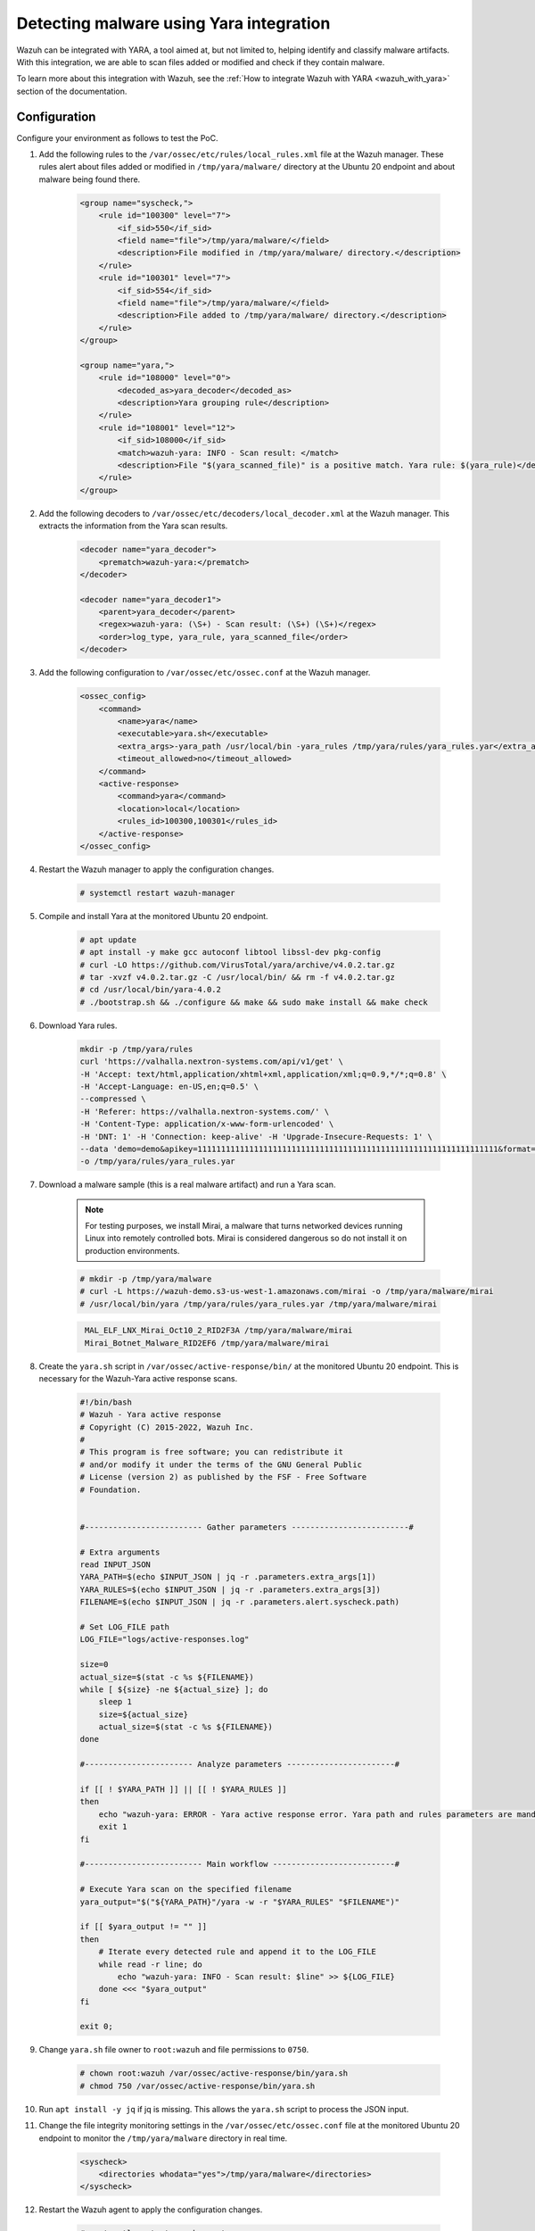 .. meta::
  :description: Wazuh can be integrated with YARA to scan files that have been added or modified, and also check if they contain malware. Learn more about this in this PoC.

.. _poc_detect_yara:

Detecting malware using Yara integration
========================================

Wazuh can be integrated with YARA, a tool aimed at, but not limited to, helping identify and classify malware artifacts. With this integration, we are able to scan files added or modified and check if they contain malware.

To learn more about this integration with Wazuh, see the :ref:`How to integrate Wazuh with YARA <wazuh_with_yara>` section of the documentation.


Configuration
-------------

Configure your environment as follows to test the PoC.

#. Add the following rules to the ``/var/ossec/etc/rules/local_rules.xml`` file at the Wazuh manager. These rules alert about files added or modified in ``/tmp/yara/malware/`` directory at the Ubuntu 20 endpoint and about malware being found there.

    .. code-block:: XML

        <group name="syscheck,">
            <rule id="100300" level="7">
                <if_sid>550</if_sid>
                <field name="file">/tmp/yara/malware/</field>
                <description>File modified in /tmp/yara/malware/ directory.</description>
            </rule>
            <rule id="100301" level="7">
                <if_sid>554</if_sid>
                <field name="file">/tmp/yara/malware/</field>
                <description>File added to /tmp/yara/malware/ directory.</description>
            </rule>
        </group>

        <group name="yara,">
            <rule id="108000" level="0">
                <decoded_as>yara_decoder</decoded_as>
                <description>Yara grouping rule</description>
            </rule>
            <rule id="108001" level="12">
                <if_sid>108000</if_sid>
                <match>wazuh-yara: INFO - Scan result: </match>
                <description>File "$(yara_scanned_file)" is a positive match. Yara rule: $(yara_rule)</description>
            </rule>
        </group>


#. Add the following decoders to ``/var/ossec/etc/decoders/local_decoder.xml`` at the Wazuh manager. This extracts the information from the Yara scan results.

    .. code-block:: XML

        <decoder name="yara_decoder">
            <prematch>wazuh-yara:</prematch>
        </decoder>

        <decoder name="yara_decoder1">
            <parent>yara_decoder</parent>
            <regex>wazuh-yara: (\S+) - Scan result: (\S+) (\S+)</regex>
            <order>log_type, yara_rule, yara_scanned_file</order>
        </decoder>

#. Add the following configuration to ``/var/ossec/etc/ossec.conf`` at the Wazuh manager.

    .. code-block:: XML

        <ossec_config>
            <command>
                <name>yara</name>
                <executable>yara.sh</executable>
                <extra_args>-yara_path /usr/local/bin -yara_rules /tmp/yara/rules/yara_rules.yar</extra_args>
                <timeout_allowed>no</timeout_allowed>
            </command>
            <active-response>
                <command>yara</command>
                <location>local</location>
                <rules_id>100300,100301</rules_id>
            </active-response>
        </ossec_config>

#. Restart the Wazuh manager to apply the configuration changes.

    .. code-block:: console

        # systemctl restart wazuh-manager

#. Compile and install Yara at the monitored Ubuntu 20 endpoint.

    .. code-block:: console

        # apt update
        # apt install -y make gcc autoconf libtool libssl-dev pkg-config
        # curl -LO https://github.com/VirusTotal/yara/archive/v4.0.2.tar.gz
        # tar -xvzf v4.0.2.tar.gz -C /usr/local/bin/ && rm -f v4.0.2.tar.gz
        # cd /usr/local/bin/yara-4.0.2
        # ./bootstrap.sh && ./configure && make && sudo make install && make check

#. Download Yara rules.

    .. code-block:: none

        mkdir -p /tmp/yara/rules
        curl 'https://valhalla.nextron-systems.com/api/v1/get' \
        -H 'Accept: text/html,application/xhtml+xml,application/xml;q=0.9,*/*;q=0.8' \
        -H 'Accept-Language: en-US,en;q=0.5' \
        --compressed \
        -H 'Referer: https://valhalla.nextron-systems.com/' \
        -H 'Content-Type: application/x-www-form-urlencoded' \
        -H 'DNT: 1' -H 'Connection: keep-alive' -H 'Upgrade-Insecure-Requests: 1' \
        --data 'demo=demo&apikey=1111111111111111111111111111111111111111111111111111111111111111&format=text' \
        -o /tmp/yara/rules/yara_rules.yar

#. Download a malware sample (this is a real malware artifact) and run a Yara scan.

    .. note:: For testing purposes, we install Mirai, a malware that turns networked devices running Linux into remotely controlled bots. Mirai is considered dangerous so do not install it on production environments.

    .. code-block:: console

        # mkdir -p /tmp/yara/malware
        # curl -L https://wazuh-demo.s3-us-west-1.amazonaws.com/mirai -o /tmp/yara/malware/mirai
        # /usr/local/bin/yara /tmp/yara/rules/yara_rules.yar /tmp/yara/malware/mirai

    .. code-block:: none
       :class: output

        MAL_ELF_LNX_Mirai_Oct10_2_RID2F3A /tmp/yara/malware/mirai
        Mirai_Botnet_Malware_RID2EF6 /tmp/yara/malware/mirai


#. Create the ``yara.sh`` script in ``/var/ossec/active-response/bin/`` at the monitored Ubuntu 20 endpoint. This is necessary for the Wazuh-Yara active response scans.

    .. code-block:: bash

      #!/bin/bash
      # Wazuh - Yara active response
      # Copyright (C) 2015-2022, Wazuh Inc.
      #
      # This program is free software; you can redistribute it
      # and/or modify it under the terms of the GNU General Public
      # License (version 2) as published by the FSF - Free Software
      # Foundation.


      #------------------------- Gather parameters -------------------------#

      # Extra arguments
      read INPUT_JSON
      YARA_PATH=$(echo $INPUT_JSON | jq -r .parameters.extra_args[1])
      YARA_RULES=$(echo $INPUT_JSON | jq -r .parameters.extra_args[3])
      FILENAME=$(echo $INPUT_JSON | jq -r .parameters.alert.syscheck.path)

      # Set LOG_FILE path
      LOG_FILE="logs/active-responses.log"

      size=0
      actual_size=$(stat -c %s ${FILENAME})
      while [ ${size} -ne ${actual_size} ]; do
          sleep 1
          size=${actual_size}
          actual_size=$(stat -c %s ${FILENAME})
      done

      #----------------------- Analyze parameters -----------------------#

      if [[ ! $YARA_PATH ]] || [[ ! $YARA_RULES ]]
      then
          echo "wazuh-yara: ERROR - Yara active response error. Yara path and rules parameters are mandatory." >> ${LOG_FILE}
          exit 1
      fi

      #------------------------- Main workflow --------------------------#

      # Execute Yara scan on the specified filename
      yara_output="$("${YARA_PATH}"/yara -w -r "$YARA_RULES" "$FILENAME")"

      if [[ $yara_output != "" ]]
      then
          # Iterate every detected rule and append it to the LOG_FILE
          while read -r line; do
              echo "wazuh-yara: INFO - Scan result: $line" >> ${LOG_FILE}
          done <<< "$yara_output"
      fi

      exit 0;



#. Change ``yara.sh`` file owner to ``root:wazuh`` and file permissions to ``0750``.

    .. code-block:: console

        # chown root:wazuh /var/ossec/active-response/bin/yara.sh
        # chmod 750 /var/ossec/active-response/bin/yara.sh

#. Run ``apt install -y jq`` if jq is missing. This allows the ``yara.sh`` script to process the JSON input.

#. Change the file integrity monitoring settings in the ``/var/ossec/etc/ossec.conf`` file at the monitored Ubuntu 20 endpoint to monitor the ``/tmp/yara/malware`` directory in real time.

    .. code-block:: XML

        <syscheck>
            <directories whodata="yes">/tmp/yara/malware</directories>
        </syscheck>

#. Restart the Wazuh agent to apply the configuration changes.

    .. code-block:: console

        # systemctl restart wazuh-agent


Steps to generate the alerts
----------------------------

#. Create the script ``/tmp/yara/malware/malware_downloader.sh`` at the monitored Ubuntu 20 endpoint to automatically download malware samples.

    .. code-block:: bash

        #!/bin/bash
        # Wazuh - Malware Downloader for test purposes
        # Copyright (C) 2015-2022, Wazuh Inc.
        #
        # This program is free software; you can redistribute it
        # and/or modify it under the terms of the GNU General Public
        # License (version 2) as published by the FSF - Free Software
        # Foundation.

        function fetch_sample(){

          curl -s -XGET "$1" -o "$2"

        }

        echo "WARNING: Downloading Malware samples, please use this script with  caution."
        read -p "  Do you want to continue? (y/n)" -n 1 -r ANSWER
        echo

        if [[ $ANSWER =~ ^[Yy]$ ]]
        then
            echo
            # Mirai
            echo "# Mirai: https://en.wikipedia.org/wiki/Mirai_(malware)"
            echo "Downloading malware sample..."
            fetch_sample "https://wazuh-demo.s3-us-west-1.amazonaws.com/mirai" "/tmp/yara/malware/mirai" && echo "Done!" || echo "Error while downloading."
            echo

            # Xbash
            echo "# Xbash: https://unit42.paloaltonetworks.com/unit42-xbash-combines-botnet-ransomware-coinmining-worm-targets-linux-windows/"
            echo "Downloading malware sample..."
            fetch_sample "https://wazuh-demo.s3-us-west-1.amazonaws.com/xbash" "/tmp/yara/malware/xbash" && echo "Done!" || echo "Error while downloading."
            echo

            # VPNFilter
            echo "# VPNFilter: https://news.sophos.com/en-us/2018/05/24/vpnfilter-botnet-a-sophoslabs-analysis/"
            echo "Downloading malware sample..."
            fetch_sample "https://wazuh-demo.s3-us-west-1.amazonaws.com/vpn_filter" "/tmp/yara/malware/vpn_filter" && echo "Done!" || echo "Error while downloading."
            echo

            # Webshell
            echo "# WebShell: https://github.com/SecWiki/WebShell-2/blob/master/Php/Worse%20Linux%20Shell.php"
            echo "Downloading malware sample..."
            fetch_sample "https://wazuh-demo.s3-us-west-1.amazonaws.com/webshell" "/tmp/yara/malware/webshell" && echo "Done!" || echo "Error while downloading."
            echo
        fi


#. Download malware samples to ``/tmp/yara/malware`` directory by running the following script.

    .. code-block:: console

        # bash /tmp/yara/malware/malware_downloader.sh

#. Optionally, check the results of the Wazuh-Yara scan in ``/var/ossec/logs/active-responses.log`` at the monitored Ubuntu 20 endpoint.


    .. code-block:: console

        # tail -f /var/ossec/logs/active-responses.log


    .. code-block:: none
       :class: output

        wazuh-yara: INFO - Scan result: MAL_ELF_LNX_Mirai_Oct10_2_RID2F3A /tmp/yara/malware/mirai
        wazuh-yara: INFO - Scan result: Mirai_Botnet_Malware_RID2EF6 /tmp/yara/malware/mirai
        wazuh-yara: INFO - Scan result: MAL_Xbash_PY_Sep18_RID2D38 /tmp/yara/malware/xbash
        wazuh-yara: INFO - Scan result: MAL_ELF_VPNFilter_3_RID2D6C /tmp/yara/malware/vpn_filter
        wazuh-yara: INFO - Scan result: Webshell_Worse_Linux_Shell_php_RID3323 /tmp/yara/malware/webshell
        wazuh-yara: INFO - Scan result: Webshell_Worse_Linux_Shell_1_RID320C /tmp/yara/malware/webshell


Query the alerts
----------------

You can visualize the alert data in the Wazuh dashboard. To do this, go to the **Security events** module and add the filters in the search bar to query the alerts.

* ``rule.groups:yara``

.. thumbnail:: ../images/poc/Detecting-malware-using-Yara-integration.png
          :title: Detecting malware using Yara integration
          :align: center
          :wrap_image: No
